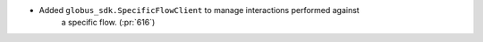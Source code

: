 
* Added ``globus_sdk.SpecificFlowClient`` to manage interactions performed against
    a specific flow. (:pr:`616`)
